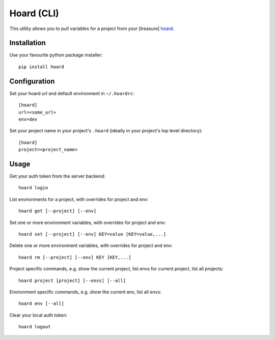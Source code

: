 Hoard (CLI)
===========
This utility allows you to pull variables for a project from your [treasure] `hoard
<http://github.com/ghickman/hoard-web>`_.


Installation
------------
Use your favourite python package installer::

    pip install hoard


Configuration
-------------
Set your hoard url and default environment in ``~/.hoardrc``::

    [hoard]
    url=<some_url>
    env=dev


Set your project name in your project's ``.hoard`` (ideally in your project's top level directory)::

    [hoard]
    project=<project_name>


Usage
-----
Get your auth token from the server backend::

    hoard login


List environments for a project, with overrides for project and env::

    hoard get [--project] [--env]


Set one or more environment variables, with overrides for project and env::

    hoard set [--project] [--env] KEY=value [KEY=value,...]


Delete one or more environment variables, with overrides for project and env::

    hoard rm [--project] [--env] KEY [KEY,...]


Project specific commands, e.g. show the current project, list envs for current project, list all projects::

    hoard project [project] [--envs] [--all]


Environment specific commands, e.g. show the current env, list all envs::

    hoard env [--all]


Clear your local auth token::

    hoard logout

